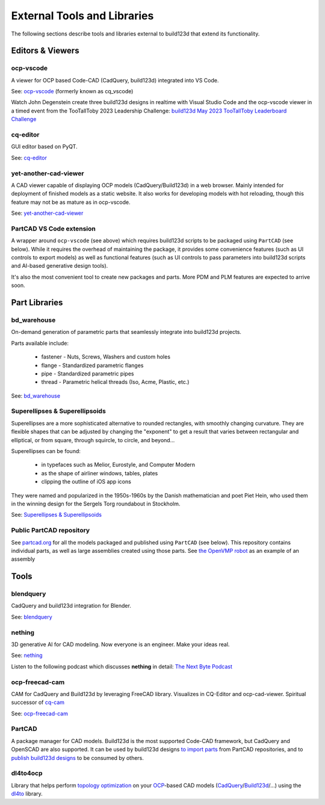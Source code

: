 .. _external:

############################
External Tools and Libraries
############################

The following sections describe tools and libraries external to build123d
that extend its functionality.

*****************
Editors & Viewers
*****************

ocp-vscode
==========

A viewer for OCP based Code-CAD (CadQuery, build123d) integrated into
VS Code.

See: `ocp-vscode <https://github.com/bernhard-42/vscode-ocp-cad-viewer>`_
(formerly known as cq_vscode)

Watch John Degenstein create three build123d designs in realtime with Visual
Studio Code and the ocp-vscode viewer in a timed event from the TooTallToby 2023 Leadership 
Challenge: 
`build123d May 2023 TooTallToby Leaderboard Challenge <https://www.youtube.com/watch?v=fH8aW27jEiw>`_

cq-editor
=========

GUI editor based on PyQT.

See: `cq-editor <https://github.com/jdegenstein/jmwright-CQ-Editor>`_

yet-another-cad-viewer
======================

A CAD viewer capable of displaying OCP models (CadQuery/Build123d) in a
web browser. Mainly intended for deployment of finished models as a static
website. It also works for developing models with hot reloading, though
this feature may not be as mature as in ocp-vscode.

See: `yet-another-cad-viewer <https://github.com/yeicor-3d/yet-another-cad-viewer>`_

PartCAD VS Code extension
=========================

A wrapper around ``ocp-vscode`` (see above) which requires build123d scripts to be
packaged using ``PartCAD`` (see below). While it requires the overhead of maintaining
the package, it provides some convenience features (such as UI controls to export models)
as well as functional features (such as UI controls to pass parameters into build123d scripts
and AI-based generative design tools).

It's also the most convenient tool to create new packages and parts. More PDM and PLM features are expected to arrive soon.

**************
Part Libraries
**************

bd_warehouse
============

On-demand generation of parametric parts that seamlessly integrate into
build123d projects.

Parts available include:

    * fastener - Nuts, Screws, Washers and custom holes
    * flange - Standardized parametric flanges
    * pipe - Standardized parametric pipes
    * thread - Parametric helical threads (Iso, Acme, Plastic, etc.)

See: `bd_warehouse <https://bd-warehouse.readthedocs.io/en/latest/index.html>`_

Superellipses & Superellipsoids
===============================

Superellipses are a more sophisticated alternative to rounded
rectangles, with smoothly changing curvature. They are flexible
shapes that can be adjusted by changing the "exponent" to get a
result that varies between rectangular and elliptical, or from
square, through squircle, to circle, and beyond...

Superellipses can be found:

  * in typefaces such as Melior, Eurostyle, and Computer Modern
  * as the shape of airliner windows, tables, plates
  * clipping the outline of iOS app icons

They were named and popularized in the 1950s-1960s by the Danish
mathematician and poet Piet Hein, who used them in the winning
design for the Sergels Torg roundabout in Stockholm.

See: `Superellipses & Superellipsoids <https://github.com/fanf2/kbd/blob/model-b/keybird42/superellipse.py>`_

Public PartCAD repository
=========================

See `partcad.org <https://partcad.org/repository>`_ for all the models packaged and published
using ``PartCAD`` (see below). This repository contains individual parts,
as well as large assemblies created using those parts. See
`the OpenVMP robot <https://partcad.org/repository/package/robotics/multimodal/openvmp/robots/don1>`_
as an example of an assembly

*****
Tools
*****

blendquery
==========

CadQuery and build123d integration for Blender.

See: `blendquery <https://github.com/uki-dev/blendquery>`_

nething
=======

3D generative AI for CAD modeling. Now everyone is an engineer. Make your ideas real.

See: `nething <https://nething.xyz/>`_

Listen to the following podcast which discusses **nething** in detail:
`The Next Byte Podcast <https://pod.link/wevolver/episode/74b11c1ff2bfc977adc96e5c7b4cd162>`_

ocp-freecad-cam
===============

CAM for CadQuery and Build123d by leveraging FreeCAD library. Visualizes in CQ-Editor 
and ocp-cad-viewer. Spiritual successor of `cq-cam <https://github.com/voneiden/cq-cam>`_

See: `ocp-freecad-cam <https://github.com/voneiden/ocp-freecad-cam>`_

PartCAD
=======

A package manager for CAD models. Build123d is the most supported Code-CAD framework,
but CadQuery and OpenSCAD are also supported. It can be used by build123d designs
`to import parts <https://partcad.readthedocs.io/en/latest/use_cases.html#python-build123d>`_
from PartCAD repositories, and to
`publish build123d designs <https://partcad.readthedocs.io/en/latest/use_cases.html#publish-packages>`_
to be consumed by others.

dl4to4ocp
=========

Library that helps perform `topology optimization <https://en.wikipedia.org/wiki/Topology_optimization>`_ on
your `OCP <https://github.com/CadQuery/OCP>`_-based CAD
models (`CadQuery <https://github.com/CadQuery/cadquery>`_/`Build123d <https://github.com/gumyr/build123d>`_/...) using
the `dl4to <https://github.com/dl4to/dl4to>`_ library.
